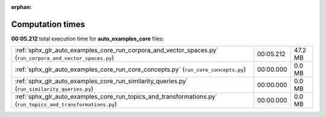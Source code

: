 
:orphan:

.. _sphx_glr_auto_examples_core_sg_execution_times:

Computation times
=================
**00:05.212** total execution time for **auto_examples_core** files:

+--------------------------------------------------------------------------------------------------------------+-----------+---------+
| :ref:`sphx_glr_auto_examples_core_run_corpora_and_vector_spaces.py` (``run_corpora_and_vector_spaces.py``)   | 00:05.212 | 47.2 MB |
+--------------------------------------------------------------------------------------------------------------+-----------+---------+
| :ref:`sphx_glr_auto_examples_core_run_core_concepts.py` (``run_core_concepts.py``)                           | 00:00.000 | 0.0 MB  |
+--------------------------------------------------------------------------------------------------------------+-----------+---------+
| :ref:`sphx_glr_auto_examples_core_run_similarity_queries.py` (``run_similarity_queries.py``)                 | 00:00.000 | 0.0 MB  |
+--------------------------------------------------------------------------------------------------------------+-----------+---------+
| :ref:`sphx_glr_auto_examples_core_run_topics_and_transformations.py` (``run_topics_and_transformations.py``) | 00:00.000 | 0.0 MB  |
+--------------------------------------------------------------------------------------------------------------+-----------+---------+
